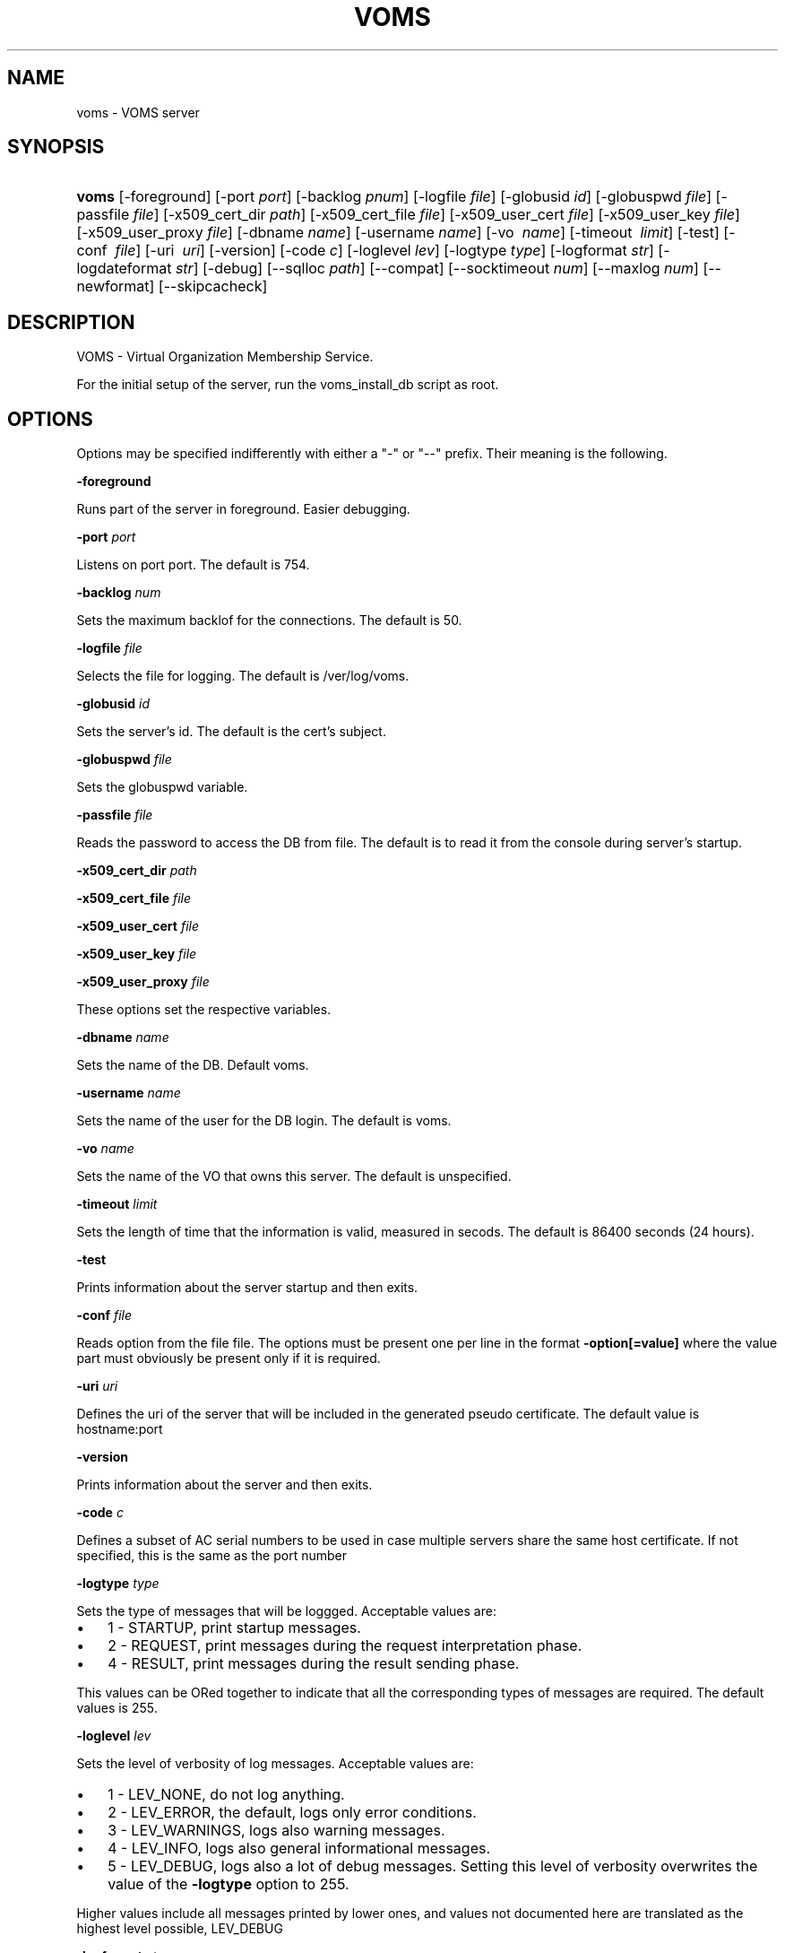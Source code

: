 .\"Generated by db2man.xsl. Don't modify this, modify the source.
.de Sh \" Subsection
.br
.if t .Sp
.ne 5
.PP
\fB\\$1\fR
.PP
..
.de Sp \" Vertical space (when we can't use .PP)
.if t .sp .5v
.if n .sp
..
.de Ip \" List item
.br
.ie \\n(.$>=3 .ne \\$3
.el .ne 3
.IP "\\$1" \\$2
..
.TH "VOMS" 8 "" "" ""
.SH NAME
voms \- VOMS server
.SH "SYNOPSIS"
.ad l
.hy 0
.HP 5
\fBvoms\fR [\-foreground] [\-port\ \fIport\fR] [\-backlog\ \fIpnum\fR] [\-logfile\ \fIfile\fR] [\-globusid\ \fIid\fR] [\-globuspwd\ \fIfile\fR] [\-passfile\ \fIfile\fR] [\-x509_cert_dir\ \fIpath\fR] [\-x509_cert_file\ \fIfile\fR] [\-x509_user_cert\ \fIfile\fR] [\-x509_user_key\ \fIfile\fR] [\-x509_user_proxy\ \fIfile\fR] [\-dbname\ \fIname\fR] [\-username\ \fIname\fR] [\-vo\ \fI\ name\fR] [\-timeout\ \fI\ limit\fR] [\-test] [\-conf\ \fI\ file\fR] [\-uri\ \fI\ uri\fR] [\-version] [\-code\ \fIc\fR] [\-loglevel\ \fIlev\fR] [\-logtype\ \fItype\fR] [\-logformat\ \fIstr\fR] [\-logdateformat\ \fIstr\fR] [\-debug] [\-\-sqlloc\ \fIpath\fR] [\-\-compat] [\-\-socktimeout\ \fInum\fR] [\-\-maxlog\ \fInum\fR] [\-\-newformat] [\-\-skipcacheck]
.ad
.hy

.SH "DESCRIPTION"

.PP
VOMS \- Virtual Organization Membership Service\&.

.PP
For the initial setup of the server, run the voms_install_db script as root\&.

.SH "OPTIONS"

.PP
Options may be specified indifferently with either a "\-" or "\-\-" prefix\&. Their meaning is the following\&.

.PP
\fB\-foreground\fR

.PP
Runs part of the server in foreground\&. Easier debugging\&.

.PP
\fB\-port\fR  \fIport\fR

.PP
Listens on port port\&. The default is 754\&.

.PP
\fB\-backlog\fR  \fInum\fR

.PP
Sets the maximum backlof for the connections\&. The default is 50\&.

.PP
\fB\-logfile\fR  \fIfile\fR

.PP
Selects the file for logging\&. The default is /ver/log/voms\&.

.PP
\fB\-globusid\fR  \fIid\fR

.PP
Sets the server's id\&. The default is the cert's subject\&.

.PP
\fB\-globuspwd\fR  \fIfile\fR

.PP
Sets the globuspwd variable\&.

.PP
\fB\-passfile\fR  \fIfile\fR

.PP
Reads the password to access the DB from file\&. The default is to read it from the console during server's startup\&.

.PP
\fB\-x509_cert_dir\fR  \fIpath\fR

.PP
\fB\-x509_cert_file\fR  \fIfile\fR

.PP
\fB\-x509_user_cert\fR  \fIfile\fR

.PP
\fB\-x509_user_key\fR  \fIfile\fR

.PP
\fB\-x509_user_proxy\fR  \fIfile\fR

.PP
These options set the respective variables\&.

.PP
\fB\-dbname\fR  \fIname\fR

.PP
Sets the name of the DB\&. Default voms\&.

.PP
\fB\-username\fR  \fIname\fR

.PP
Sets the name of the user for the DB login\&. The default is voms\&.

.PP
\fB\-vo\fR  \fIname\fR

.PP
Sets the name of the VO that owns this server\&. The default is unspecified\&.

.PP
\fB\-timeout\fR  \fIlimit\fR

.PP
Sets the length of time that the information is valid, measured in secods\&. The default is 86400 seconds (24 hours)\&.

.PP
\fB\-test\fR

.PP
Prints information about the server startup and then exits\&.

.PP
\fB\-conf\fR  \fIfile\fR

.PP
Reads option from the file file\&. The options must be present one per line in the format \fB\-option[=value]\fR where the value part must obviously be present only if it is required\&.

.PP
\fB\-uri\fR  \fIuri\fR

.PP
Defines the uri of the server that will be included in the generated pseudo certificate\&. The default value is hostname:port

.PP
\fB\-version\fR

.PP
Prints information about the server and then exits\&.

.PP
\fB\-code\fR  \fIc\fR

.PP
Defines a subset of AC serial numbers to be used in case multiple servers share the same host certificate\&. If not specified, this is the same as the port number

.PP
\fB\-logtype\fR  \fItype\fR

.PP
Sets the type of messages that will be loggged\&. Acceptable values are:

.TP 3
\(bu
1 \- STARTUP, print startup messages\&.
.TP
\(bu
2 \- REQUEST, print messages during the request interpretation phase\&.
.TP
\(bu
4 \- RESULT, print messages during the result sending phase\&.
.LP

.PP
This values can be ORed together to indicate that all the corresponding types of messages are required\&. The default values is 255\&.

.PP
\fB\-loglevel\fR  \fIlev\fR

.PP
Sets the level of verbosity of log messages\&. Acceptable values are:

.TP 3
\(bu
1 \- LEV_NONE, do not log anything\&.
.TP
\(bu
2 \- LEV_ERROR, the default, logs only error conditions\&.
.TP
\(bu
3 \- LEV_WARNINGS, logs also warning messages\&.
.TP
\(bu
4 \- LEV_INFO, logs also general informational messages\&.
.TP
\(bu
5 \- LEV_DEBUG, logs also a lot of debug messages\&. Setting this level of verbosity overwrites the value of the \fB\-logtype\fR option to 255\&.
.LP

.PP
Higher values include all messages printed by lower ones, and values not documented here are translated as the highest level possible, LEV_DEBUG

.PP
\fB\-logformat\fR  \fIstr\fR

.PP
Sets the format used by the loggin system according toa printf\-like format string with the following directives format: \\%[size][char] where size, if present, sets the maximum length of the field and char selects the type of substitution done\&. Possible values are the following:

.TP 3
\(bu
% \- Substitutes a plain '%'\&.
.TP
\(bu
d \- Substitutes the date\&. The date format is specified by the \fB\-logdateformat\fR option\&.
.TP
\(bu
f \- Substitutes the name of the source file that logs the message\&.
.TP
\(bu
F \- Substitutes the name of the function that logs the message\&.
.TP
\(bu
h \- Substitutes the hostname of the machine hosting the service\&.
.TP
\(bu
l \- Substitutes the line number that logs the message\&.
.TP
\(bu
m \- Substitutes the message proper\&.
.TP
\(bu
p \- Substitutes the process' pid\&.
.TP
\(bu
s \- Substitutes the service name ("vomsd")\&.
.TP
\(bu
t \- Substitutes the number of the message type\&. (see the \fB\-logtype\fR option)
.TP
\(bu
T \- Substitutes the name of the message type\&. (see the \fB\-logtype\fR option)
.TP
\(bu
v \- Substitutes the number of the message level\&. (see the \fB\-loglevel\fR option)
.TP
\(bu
V \- Substitutes the name of the message level\&. (see the \fB\-loglevel\fR option)
.LP

.PP
The default value for this options is: "%d:%h:%s(%p):%V:%T:%F (%f:%l):%m"

.PP
\fB\-logdateformat\fR  \fIstr\fR

.PP
This option sets the format used to print the date\&. The format is the same used by the strftime(3) function, and its default value is: "%c"\&.

.PP
\fB\-debug\fR

.PP
This option puts the server into debug mode\&. This mode automatically implies \fB\-loglevel 5\fR\&. Also, this option hurts scalability and is not suggested in a production environment

.PP
\fB\-sqlloc\fR  \fI/path/file\fR

.PP
This option specifies the full path for the DB access library\&. Please note that there is no default for this option!

.PP
\fB\-socktimeout\fR  \fInum\fR

.PP
This option sets the amount of time, in seconds, after which the server will drop an inactive connection\&. The default is 60 seconds\&.

.PP
\fB\-maxlog\fR  \fInum\fR

.PP
This options sets the maximum size of a log file\&. Please note that this size is approximate, and may be exceeded by a few thousand bytes\&. In any case, when the specified amount is surpassed, logfiles are rotated\&. The default is 10Mb

.PP
\fB\-newformat\fR

.PP
This forces the server to generate ACs in the new (correct) format\&. This is meant as a compatibility feature to ease migration while the servers upgrade to the new version\&.

.PP
\fB\-skipcacheck\fR

.PP
This option, if specified, forces voms to drop some of the checks done as the authorization step before AC creation\&. Specifically, voms will no longer be capable of distinguishing to certificates with the same DN but different issuers\&. For obvious reasons, use of this option is discouraged\&. Note also that activating this option requires a previous check by the voms server administrator that there are no certificates registered in the DB which the same DN and different issuers\&. If there are, the result of a voms\-proxy\-init command for one of those users will be unpredictable\&.

.SH "BUGS"

.PP
EGEE Bug Tracking Tool: \fIhttps://savannah.cern.ch/projects/jra1mdw/\fR

.SH "SEE ALSO"

.PP
voms\-proxy\-init(1), voms\-proxy\-info(1), voms\-proxy\-destroy(1)

.PP
EDT Auth Home page: \fIhttp://grid-auth.infn.it\fR

.PP
CVSweb: \fIhttp://datagrid.in2p3.fr/cgi-bin/cvsweb.cgi/Auth/voms\fR

.PP
RPM repository: \fIhttp://datagrid.in2p3.fr/distribution/autobuild/i386-rh7.3\fR

.SH "AUTHORS"

.PP
Vincenzo Ciaschini <Vincenzo\&.Ciaschini@cnaf\&.infn\&.it>\&.

.PP
Valerio Venturi <Valerio\&.Venturi@cnaf\&.infn\&.it>\&.

.SH "COPYRIGHT"

.PP
Copyright (c) Members of the EGEE Collaboration\&. 2004\&. See the beneficiaries list for details on the copyright holders\&.

.PP
Licensed under the Apache License, Version 2\&.0 (the "License"); you may not use this file except in compliance with the License\&. You may obtain a copy of the License at

.PP
www\&.apache\&.org/licenses/LICENSE\-2\&.0: \fIhttp://www.apache.org/licenses/LICENSE-2.0\fR

.PP
Unless required by applicable law or agreed to in writing, software distributed under the License is distributed on an "AS IS" BASIS, WITHOUT WARRANTIES OR CONDITIONS OF ANY KIND, either express or implied\&. See the License for the specific language governing permissions and limitations under the License\&.

